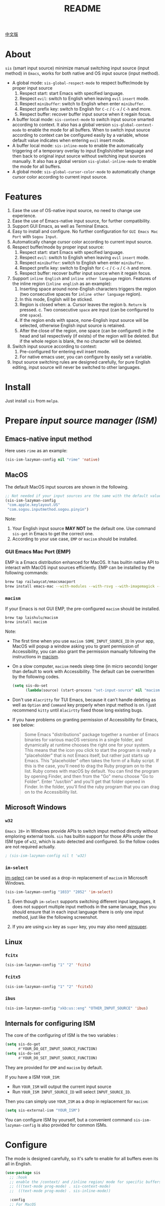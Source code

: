 #+TITLE: README
[[https://melpa.org/#/sis][file:https://melpa.org/packages/sis-badge.svg]]

[[./README.zh.org][中文版]]

* About
~sis~ (smart input source) minimize manual switching input source (input method)
in ~Emacs~, works for both native and OS input source (input method).

- A global mode: ~sis-global-respect-mode~ to respect buffer/mode
  by proper input source
  1. Respect start: start Emacs with specified language.
  2. Respect ~evil~: switch to English when leaving ~evil~ ~insert~ mode.
  3. Respect ~minibuffer~: switch to English when enter ~minibuffer~.
  4. Respect prefix key: switch to English for ~C-c~ / ~C-x~ / ~C-h~ and more.
  5. Respect buffer: recover buffer input source when it regain focus.
- A buffer local mode: ~sis-context-mode~ to switch input source smarted
  according to context. It also has a global version ~sis-global-context-mode~
  to enable the mode for all buffers. When to switch input source according to
  context can be configured easily by a variable, whose default value
  indicates when entering ~evil~ insert mode.
- A buffer local mode: ~sis-inline-mode~ to enable the
  automatically triggering of a temporary overlay to input English/other
  language and then back to original input source without switching input
  sources manually. It also has a global version
  ~sis-global-inline-mode~ to enable the mode for all buffers.
- A global mode: ~sis-global-cursor-color-mode~ to automatically
  change cursor color according to current input source.

* Features
1. Ease the use of OS-native input source, no need to change use experience.
2. Ease the use of Emacs-native input source, for further compatibility.
3. Support GUI Emacs, as well as Terminal Emacs.
4. Easy to install and configure. No further configuration for
   ~GUI Emacs Mac Port~ with ~Sogou Input~.
5. Automatically change cursor color according to current input source.
6. Respect buffer/mode by proper input source:
   1) Respect start: start Emacs with specified language.
   2) Respect ~evil~: switch to English when leaving ~evil~ ~insert~ mode.
   3) Respect ~minibuffer~: switch to English when enter ~minibuffer~.
   4) Respect prefix key: switch to English for ~C-c~ / ~C-x~ / ~C-h~ and more.
   5) Respect buffer: recover buffer input source when it regain focus.
7. Support ~inline English~ and ~inline other language~ region. Features of the
   inline region (~inline english~ as an example):
   1) Inserting space around none-English characters triggers the region (two
      consecutive spaces for ~inline other language~ region).
   2) In this mode, English will be sticked.
   3) Region is closed when:
      a. Cursor leaves the region
      b. ~Return~ is pressed.
      c. Two consecutive ~space~ are input (can be configured to one ~space~).
   4) If the region ends with space, none-English input source will be
      selected, otherwise English input source is retained.
   5) After the close of the region, one space (can be configured) in the head
      and tail respectively (if exists) of the region will be deleted. But if
      the whole region is blank, the no character will be deleted.
8. Switch input source according to context:
   1) Pre-configured for entering evil insert mode.
   2) For native emacs user, you can configure by easily set a variable.
9. Input source switching rules are designed carefully, for pure English
   editing, input source will never be switched to other languages.

* Install
Just install ~sis~ from ~melpa~.

* Prepare /input source manager (ISM)/
** Emacs-native input method
Here uses ~rime~ as an example:
#+BEGIN_SRC lisp
(sis-ism-lazyman-config nil "rime" 'native)
#+END_SRC


** MacOS
The default MacOS input sources are shown in the following.
#+BEGIN_SRC lisp
;; Not needed if your input sources are the same with the default values
(sis-ism-lazyman-config
 "com.apple.keylayout.US"
 "com.sogou.inputmethod.sogou.pinyin")
#+END_SRC

Note:
1. Your English input source *MAY NOT* be the default one. Use command
   ~sis-get~ in Emacs to get the correct one.
2. According to your use case, ~EMP~ or ~macism~ should be installed.

*** GUI Emacs Mac Port (EMP)
EMP is a Emacs distribution enhanced for MacOS. It has builtin native API to
interact with MacOS input sources efficiently. EMP can be installed by the
following commands:
#+BEGIN_SRC bash
brew tap railwaycat/emacsmacport
brew install emacs-mac --with-modules --with-rsvg --with-imagemagick --with-natural-title-bar
#+END_SRC

*** ~macism~
If your Emacs is not GUI EMP, the pre-configured ~macism~ should be installed.
#+BEGIN_SRC bash
brew tap laishulu/macism
brew install macism
#+END_SRC
Note:
- The first time when you use ~macism SOME_INPUT_SOURCE_ID~ in your app,
  MacOS will popup a window asking you to grant permission of Accessibility, you
  can also grant the permission manually following the instructions in [[https://github.com/laishulu/macism/][macism]].
- On a slow computer, ~macism~ needs sleep time (in micro seconds) longer than
  default to work with Accessibility. The default can be overwritten by the
  following codes.
  #+BEGIN_SRC lisp
(setq sis-do-set
      (lambda(source) (start-process "set-input-source" nil "macism" source "50000")))
  #+END_SRC
- Don't use ~Alacritty~ for TUI Emacs, because it can't handle deleting
  as well as ~Option~ and ~Command~ key properly when input method is on. I just
  recommend ~kitty~ until ~Alacirtty~ fixed those long existing bugs.
- If you have problems on granting permission of Accessibility for Emacs, see
  below:
  #+BEGIN_QUOTE
  Some Emacs "distributions" package together a number of Emacs binaries for
  various macOS versions in a single folder, and dynamically at runtime chooses
  the right one for your system. This means that the icon you click to start the
  program is really a "placeholder" that is not Emacs itself, but rather just
  starts up Emacs. This "placeholder" often takes the form of a Ruby script. If
  this is the case, you'll need to drag the Ruby program on to the list. Ruby
  comes with macOS by default. You can find the program by opening Finder, and
  then from the "Go" menu choose "Go to Folder". Enter "/usr/bin" and you'll get
  that folder opened in Finder. In the folder, you'll find the ruby program that
  you can drag on to the Accessibility list.
  #+END_QUOTE

** Microsoft Windows
*** ~w32~
~Emacs 28+~ in Windows provide APIs to switch imput method directly without
emploring external tools. ~sis~ has builtin support for those APIs under the ISM
type of ~w32~, which is auto detected and configured. So the follow codes are
not required actually.
#+BEGIN_SRC lisp
; (sis-ism-lazyman-config nil t 'w32)
#+END_SRC

*** ~im-select~
[[https://github.com/daipeihust/im-select][im-select]] can be used as a drop-in replacement of ~macism~ in Microsoft Windows.
#+BEGIN_SRC lisp
(sis-ism-lazyman-config "1033" "2052" 'im-select)
#+END_SRC

1. Even though ~im-select~ supports switching different input languages, it does
   not support multiple input methods in the same lanuage, thus you should
   ensure that in each input language there is only one input method, just like
   the following screenshot.
   #+CAPTION: Smart input source
   [[./screenshots/windows-im-select.jpg]]
2. If you are using ~win~ key as ~super~ key, you may also need [[https://github.com/laishulu/winsuper][winsuper]].

** Linux
*** ~fcitx~
#+BEGIN_SRC lisp
(sis-ism-lazyman-config "1" "2" 'fcitx)
#+END_SRC

*** ~fcitx5~
#+BEGIN_SRC lisp
(sis-ism-lazyman-config "1" "2" 'fcitx5)
#+END_SRC

*** ~ibus~
#+BEGIN_SRC lisp
(sis-ism-lazyman-config "xkb:us::eng" "OTHER_INPUT_SOURCE" 'ibus)
#+END_SRC

** Internals for configuring ISM
The core of the configuring of ISM is the two variables :
#+BEGIN_SRC lisp
(setq sis-do-get
      #'YOUR_DO_GET_INPUT_SOURCE_FUNCTION)
(setq sis-do-set
      #'YOUR_DO_SET_INPUT_SOURCE_FUNCTION)
#+END_SRC

They are provided for ~EMP~ and ~macism~ by default.

If you have a ISM ~YOUR_ISM~:
+ Run ~YOUR_ISM~ will output the current input source
+ Run ~YOUR_ISM INPUT_SOURCE_ID~ will select ~INPUT_SOURCE_ID~.

Then you can simply use ~YOUR_ISM~ as a drop in replacement for ~macism~:
#+BEGIN_SRC lisp
(setq sis-external-ism "YOUR_ISM")
#+END_SRC

You can configure ISM by yourself, but a convenient command
~sis-ism-lazyman-config~ is also provided for common ISMs.

* Configure
The mode is designed carefully, so it's safe to enable for all buffers even
its all in English.

#+BEGIN_SRC lisp
(use-package sis
  ;; :hook
  ;; enable the /context/ and /inline region/ mode for specific buffers
  ;; (((text-mode prog-mode) . sis-context-mode)
  ;;  ((text-mode prog-mode) . sis-inline-mode))

  :config
  ;; For MacOS
  (sis-ism-lazyman-config

   ;; English input source may be: "ABC", "US" or another one.
   ;; "com.apple.keylayout.ABC"
   "com.apple.keylayout.US"

   ;; Other language input source: "rime", "sogou" or another one.
   ;; "im.rime.inputmethod.Squirrel.Rime"
   "com.sogou.inputmethod.sogou.pinyin")

  ;; enable the /cursor color/ mode
  (sis-global-cursor-color-mode t)
  ;; enable the /respect/ mode
  (sis-global-respect-mode t)
  ;; enable the /context/ mode for all buffers
  (sis-global-context-mode t)
  ;; enable the /inline english/ mode for all buffers
  (sis-global-inline-mode t)
  )
#+END_SRC

Tips:
1. For ~spacemacs~ users, if you are using ~hybrid~ mode, you might need to add
   ~evil-hybrid-state-exit-hook~ to ~sis-respect-evil-hooks~ and
   ~evil-hybrid-state-entry-hook~ to ~sis-context-hooks~.
2. Make sure your ISM is availabe (in your ~$PATH~) before call ~sis~ command.

**  About /inline english mode/

For example final result ~中文 some english text 中文~,
just input ~中文<spc>some english text<spc><RET>中文~, and no need to switch
ISM manually.

* Variables and commands
** About input source
| Variable                   | Description                                        | Default                              |
|----------------------------+----------------------------------------------------+--------------------------------------|
| ~sis-english-source~       | Input source for English                           | ~com.apple.keylayout.US~             |
| ~sis-other-source~         | Input source for other language                    | ~com.sogou.inputmethod.sogou.pinyin~ |
| ~sis-external-ism~         | External input resource manager                    | ~macism~                             |
| ~sis-do-get~               | Function to get the current input source           | determined from the environment      |
| ~sis-do-set~               | Function to set the input source                   | determined from the environment      |
| ~sis-change-hook~          | Hook to run after input source changes             | ~nil~                                |
| ~sis-auto-refresh-seconds~ | Idle interval to auto refresh input source from OS | ~0.2~, ~nil~ to disable              |
|----------------------------+----------------------------------------------------+--------------------------------------|

Note:
- To save energy, actual interval to refresh input source from OS in a long idle
  period is increased automatically.

| Command Name             | Description                                                |
|--------------------------+------------------------------------------------------------|
| ~sis-ism-lazyman-config~ | Configure input source manager                             |
| ~sis-get~                | Get the input source                                       |
| ~sis-set-english~        | Set the input source to English                            |
| ~sis-set-other~          | Set the input source to other language                     |
| ~sis-switch~             | Switch the input source between English and other language |
|--------------------------+------------------------------------------------------------|

** About /cursor color mode/
| Variable                   | Description                                 | Default                  |
|----------------------------+---------------------------------------------+--------------------------|
| ~sis-default-cursor-color~ | Default cursor color, also used for English | ~nil~ (from envrionment) |
| ~sis-other-cursor-color~   | Cursor color for other input source         | ~green~                  |
|----------------------------+---------------------------------------------+--------------------------|

** About /respect mode/
| Variable                                        | Description                                            | Default                |
|-------------------------------------------------+--------------------------------------------------------+------------------------|
| ~sis-respect-start~                             | Switch to specific input source when mode enabled      | ~'english~             |
| ~sis-respect-evil-normal-escape~                | esc to English even in evil normal state               | ~t~                    |
| ~sis-respect-prefix-and-buffer~                 | Handle prefix key and buffer                           | ~t~                    |
| ~sis-respect-go-english-triggers~               | Additional trigger to save input source and go English | ~t~                    |
| ~sis-respect-restore-triggers~                  | Additional trigger to restore input source             | ~nil~                  |
| ~sis-respect-minibuffer-triggers~               | Commands trigger to set input source in minibuffer     | see variable doc       |
| ~sis-prefix-override-keys~                      | Prefix keys to be respected                            | ~'("C-c" "C-x" "C-h")~ |
| ~sis-prefix-override-recap-triggers~            | Functions trigger the recap of the prefix override     | see variable doc       |
| ~sis-prefix-override-buffer-disable-predicates~ | Predicates on buffers to disable prefix overriding     | see variable doc       |
|-------------------------------------------------+--------------------------------------------------------+------------------------|

** About language pattern
| Variable              | Description                                | Default                  |
|-----------------------+--------------------------------------------+--------------------------|
| ~sis-english-pattern~ | Pattern to identify a character as English | ~[a-zA-Z]~               |
| ~sis-other-pattern~   | Pattern to identify a character as other   | ~\cC~ , see [[https://www.gnu.org/software/emacs/manual/html_node/emacs/Regexp-Backslash.html][emacs manual]] |
| ~sis-blank-pattern~   | Pattern to identify a character as blank   | ~[:blank:]~              |
|-----------------------+--------------------------------------------+--------------------------|

** About /context mode/
| Variable                      | Description                                    | Default          |
|-------------------------------+------------------------------------------------+------------------|
| ~sis-context-detectors~       | Detectors to detect the context                | see variable doc |
| ~sis-context-fixed~           | Context is fixed to a specific language        | ~nil~            |
| ~sis-context-aggressive-line~ | Aggressively detect context across blank lines | ~t~              |
| ~sis-context-hooks~           | Hooks trigger the context following            | see variable doc |
| ~sis-context-triggers~        | Commands trigger the context following         | see variable doc |
|-------------------------------+------------------------------------------------+------------------|

** About /inline mode/

| Face Name                             | Description                                                | Default |
|---------------------------------------+------------------------------------------------------------+---------|
| ~sis-inline-face~                     | Face for the inline region overlay                         |         |
| ~sis-inline-not-max-point~            | Insert new line when the whole buffer ends with the region | ~t~     |
| ~sis-inline-tighten-head-rule~        | Rule to delete the head spaces                             | ~'one~  |
| ~sis-inline-tighten-tail-rule~        | Rule to delete the tail spaces                             | ~'one~  |
| ~sis-inline-single-space-close~       | 1 space to close the region, default is 2 spaces/return    | ~nil~   |
| ~sis-inline-with-english~             | enable the ~inline english~ region feature                 | ~t~     |
| ~sis-inline-with-other~               | enable the ~inline other language~ region feature          | ~nil~   |
| ~sis-inline-english-activated-hook~   | Hook to run after inline english region activated          | ~nil~   |
| ~sis-inline-english-deactivated-hook~ | Hook to run after inline english region deactivated        | ~nil~   |
| ~sis-inline-other-activated-hook~     | Hook to run after inline other language region activated   | ~nil~   |
| ~sis-inline-other-deactivated-hook~   | Hook to run after inline other language region deactivated | ~nil~   |
|---------------------------------------+------------------------------------------------------------+---------|

* How to
**  Get the input source id
After /input source manager/ is configured, you can get your /current
input source id/ by the command ~sis-get~.

**  Inform the package of the input source change
1. If your input source is switched from ~sis~, then everything
   should be OK naturally. And your ~sis-auto-refresh-seconds~
   can even be set to ~nil~.
2. If your input source is switched from OS, to detect the switch timely,
   ~sis-auto-refresh-seconds~ should not be too large.
3. To save energy, if the input source is switched from OS during a long idle
   period of Emacs, the package won't be aware in time. Then you can manually
   inform the package by doing anything in Emacs to exit the long idle period,
   or invoke the command ~sis-get~ directly.

** Auto set /other/ input source for /org capture/ buffer
#+begin_src elisp
(add-hook 'org-capture-mode-hook #'sis-set-other)
#+end_src

** Customize my own context detector
Customize ~sis-context-detectors~ like the following codes:
#+begin_src elisp
(add-to-list 'sis-context-detectors
             (lambda (&rest _)
               'other))
#+end_src
** Auto set input source in /minibuffer/ of a specific command.
Customize ~sis-respect-minibuffer-triggers~.

Here is an example to automatically switch to /other/ input resource in
/minibuffer/ of command:
#+begin_src elisp
(add-to-list 'sis-respect-minibuffer-triggers
             (cons 'org-roam-node-find (lambda () 'other)))
#+end_src
